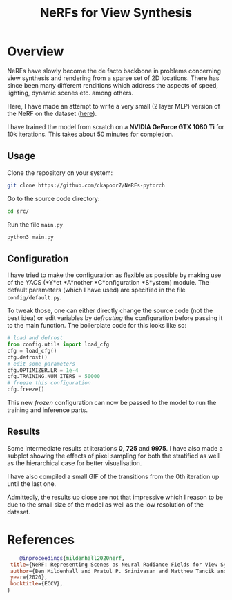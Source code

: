 #+title: NeRFs for View Synthesis

* Overview
NeRFs have slowly become the de facto backbone in problems concerning view synthesis and rendering from a sparse set of 2D locations. There has since been many different renditions which address the aspects of speed, lighting, dynamic scenes etc. among others.

Here, I have made an attempt to write a very small (2 layer MLP) version of the NeRF on the dataset ([[http://cseweb.ucsd.edu/~viscomp/projects/LF/papers/ECCV20/nerf/tiny_nerf_data.npz][here]]).

I have trained the model from scratch on a *NVIDIA GeForce GTX 1080 Ti* for 10k iterations. This takes about 50 minutes for completion.

** Usage
Clone the repository on your system:
#+begin_src bash
    git clone https://github.com/ckapoor7/NeRFs-pytorch
#+end_src
Go to the source code directory:
#+begin_src bash
    cd src/
#+end_src
Run the file ~main.py~
#+begin_src bash
    python3 main.py
#+end_src

** Configuration
I have tried to make the configuration as flexible as possible by making use of the YACS (*Y*et *A*nother *C*onfiguration *S*ystem) module. The default parameters (which I have used) are specified in the file ~config/default.py~.

To tweak those, one can either directly change the source code (not the best idea) or edit variables by /defrosting/ the configuration before passing it to the main function. The boilerplate code for this looks like so:

#+begin_src python
    # load and defrost
    from config.utils import load_cfg
    cfg = load_cfg()
    cfg.defrost()
    # edit some parameters
    cfg.OPTIMIZER.LR = 1e-4
    cfg.TRAINING.NUM_ITERS = 50000
    # freeze this configuration
    cfg.freeze()
#+end_src

This new /frozen/ configuration can now be passed to the model to run the training and inference parts.

** Results
Some intermediate results at iterations *0*, *725* and *9975*. I have also made a subplot showing the effects of pixel sampling for both the stratified as well as the hierarchical case for better visualisation.

[[./results/iter-0.png]]
[[./results/iter-725.png]]
[[./results/iter-9975.png]]

I have also compiled a small GIF of the transitions from the 0th iteration up until the last one.

[[./results/evolution.gif]]

Admittedly, the results up close are not that impressive which I reason to be due to the small size of the model as well as the low resolution of the dataset.
* References
#+begin_src bibtex
    @inproceedings{mildenhall2020nerf,
 title={NeRF: Representing Scenes as Neural Radiance Fields for View Synthesis},
 author={Ben Mildenhall and Pratul P. Srinivasan and Matthew Tancik and Jonathan T. Barron and Ravi Ramamoorthi and Ren Ng},
 year={2020},
 booktitle={ECCV},
}
#+end_src
